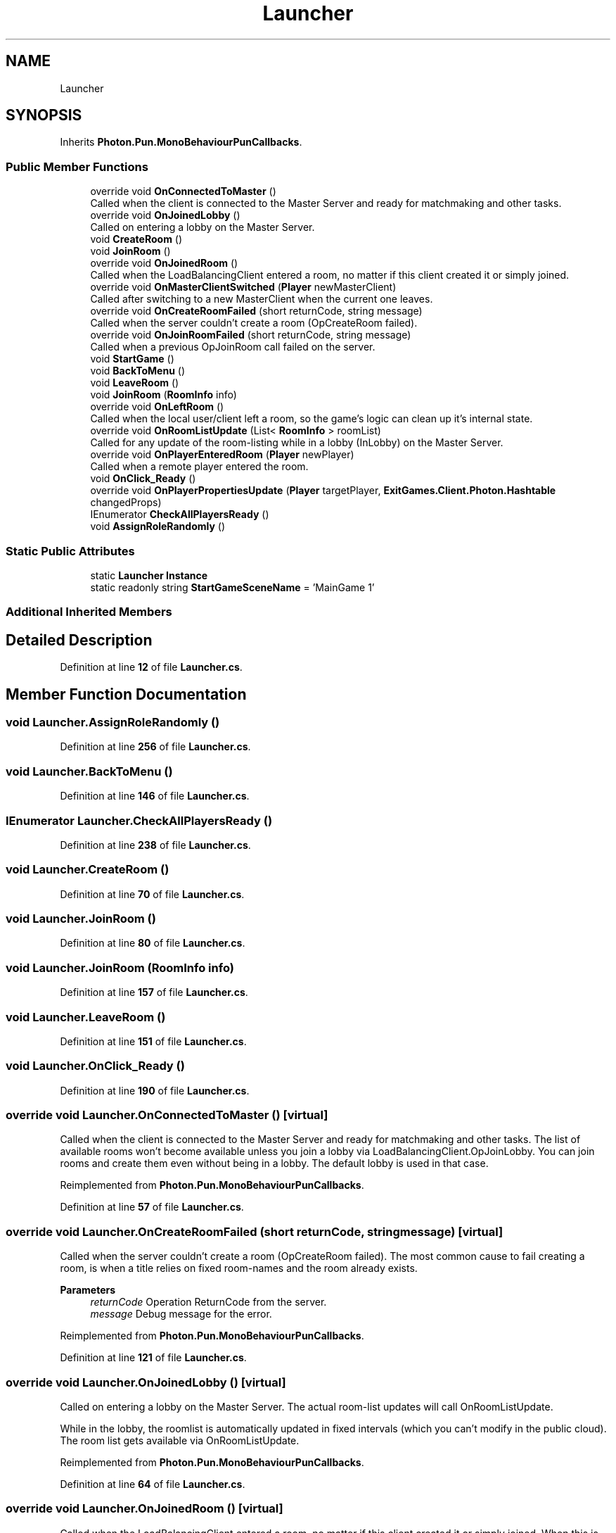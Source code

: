 .TH "Launcher" 3 "Mon Apr 18 2022" "Purrpatrator User manual" \" -*- nroff -*-
.ad l
.nh
.SH NAME
Launcher
.SH SYNOPSIS
.br
.PP
.PP
Inherits \fBPhoton\&.Pun\&.MonoBehaviourPunCallbacks\fP\&.
.SS "Public Member Functions"

.in +1c
.ti -1c
.RI "override void \fBOnConnectedToMaster\fP ()"
.br
.RI "Called when the client is connected to the Master Server and ready for matchmaking and other tasks\&. "
.ti -1c
.RI "override void \fBOnJoinedLobby\fP ()"
.br
.RI "Called on entering a lobby on the Master Server\&. "
.ti -1c
.RI "void \fBCreateRoom\fP ()"
.br
.ti -1c
.RI "void \fBJoinRoom\fP ()"
.br
.ti -1c
.RI "override void \fBOnJoinedRoom\fP ()"
.br
.RI "Called when the LoadBalancingClient entered a room, no matter if this client created it or simply joined\&. "
.ti -1c
.RI "override void \fBOnMasterClientSwitched\fP (\fBPlayer\fP newMasterClient)"
.br
.RI "Called after switching to a new MasterClient when the current one leaves\&. "
.ti -1c
.RI "override void \fBOnCreateRoomFailed\fP (short returnCode, string message)"
.br
.RI "Called when the server couldn't create a room (OpCreateRoom failed)\&. "
.ti -1c
.RI "override void \fBOnJoinRoomFailed\fP (short returnCode, string message)"
.br
.RI "Called when a previous OpJoinRoom call failed on the server\&. "
.ti -1c
.RI "void \fBStartGame\fP ()"
.br
.ti -1c
.RI "void \fBBackToMenu\fP ()"
.br
.ti -1c
.RI "void \fBLeaveRoom\fP ()"
.br
.ti -1c
.RI "void \fBJoinRoom\fP (\fBRoomInfo\fP info)"
.br
.ti -1c
.RI "override void \fBOnLeftRoom\fP ()"
.br
.RI "Called when the local user/client left a room, so the game's logic can clean up it's internal state\&. "
.ti -1c
.RI "override void \fBOnRoomListUpdate\fP (List< \fBRoomInfo\fP > roomList)"
.br
.RI "Called for any update of the room-listing while in a lobby (InLobby) on the Master Server\&. "
.ti -1c
.RI "override void \fBOnPlayerEnteredRoom\fP (\fBPlayer\fP newPlayer)"
.br
.RI "Called when a remote player entered the room\&. "
.ti -1c
.RI "void \fBOnClick_Ready\fP ()"
.br
.ti -1c
.RI "override void \fBOnPlayerPropertiesUpdate\fP (\fBPlayer\fP targetPlayer, \fBExitGames\&.Client\&.Photon\&.Hashtable\fP changedProps)"
.br
.ti -1c
.RI "IEnumerator \fBCheckAllPlayersReady\fP ()"
.br
.ti -1c
.RI "void \fBAssignRoleRandomly\fP ()"
.br
.in -1c
.SS "Static Public Attributes"

.in +1c
.ti -1c
.RI "static \fBLauncher\fP \fBInstance\fP"
.br
.ti -1c
.RI "static readonly string \fBStartGameSceneName\fP = 'MainGame 1'"
.br
.in -1c
.SS "Additional Inherited Members"
.SH "Detailed Description"
.PP 
Definition at line \fB12\fP of file \fBLauncher\&.cs\fP\&.
.SH "Member Function Documentation"
.PP 
.SS "void Launcher\&.AssignRoleRandomly ()"

.PP
Definition at line \fB256\fP of file \fBLauncher\&.cs\fP\&.
.SS "void Launcher\&.BackToMenu ()"

.PP
Definition at line \fB146\fP of file \fBLauncher\&.cs\fP\&.
.SS "IEnumerator Launcher\&.CheckAllPlayersReady ()"

.PP
Definition at line \fB238\fP of file \fBLauncher\&.cs\fP\&.
.SS "void Launcher\&.CreateRoom ()"

.PP
Definition at line \fB70\fP of file \fBLauncher\&.cs\fP\&.
.SS "void Launcher\&.JoinRoom ()"

.PP
Definition at line \fB80\fP of file \fBLauncher\&.cs\fP\&.
.SS "void Launcher\&.JoinRoom (\fBRoomInfo\fP info)"

.PP
Definition at line \fB157\fP of file \fBLauncher\&.cs\fP\&.
.SS "void Launcher\&.LeaveRoom ()"

.PP
Definition at line \fB151\fP of file \fBLauncher\&.cs\fP\&.
.SS "void Launcher\&.OnClick_Ready ()"

.PP
Definition at line \fB190\fP of file \fBLauncher\&.cs\fP\&.
.SS "override void Launcher\&.OnConnectedToMaster ()\fC [virtual]\fP"

.PP
Called when the client is connected to the Master Server and ready for matchmaking and other tasks\&. The list of available rooms won't become available unless you join a lobby via LoadBalancingClient\&.OpJoinLobby\&. You can join rooms and create them even without being in a lobby\&. The default lobby is used in that case\&. 
.PP
Reimplemented from \fBPhoton\&.Pun\&.MonoBehaviourPunCallbacks\fP\&.
.PP
Definition at line \fB57\fP of file \fBLauncher\&.cs\fP\&.
.SS "override void Launcher\&.OnCreateRoomFailed (short returnCode, string message)\fC [virtual]\fP"

.PP
Called when the server couldn't create a room (OpCreateRoom failed)\&. The most common cause to fail creating a room, is when a title relies on fixed room-names and the room already exists\&. 
.PP
\fBParameters\fP
.RS 4
\fIreturnCode\fP Operation ReturnCode from the server\&.
.br
\fImessage\fP Debug message for the error\&.
.RE
.PP

.PP
Reimplemented from \fBPhoton\&.Pun\&.MonoBehaviourPunCallbacks\fP\&.
.PP
Definition at line \fB121\fP of file \fBLauncher\&.cs\fP\&.
.SS "override void Launcher\&.OnJoinedLobby ()\fC [virtual]\fP"

.PP
Called on entering a lobby on the Master Server\&. The actual room-list updates will call OnRoomListUpdate\&. 
.PP
While in the lobby, the roomlist is automatically updated in fixed intervals (which you can't modify in the public cloud)\&. The room list gets available via OnRoomListUpdate\&. 
.PP
Reimplemented from \fBPhoton\&.Pun\&.MonoBehaviourPunCallbacks\fP\&.
.PP
Definition at line \fB64\fP of file \fBLauncher\&.cs\fP\&.
.SS "override void Launcher\&.OnJoinedRoom ()\fC [virtual]\fP"

.PP
Called when the LoadBalancingClient entered a room, no matter if this client created it or simply joined\&. When this is called, you can access the existing players in Room\&.Players, their custom properties and Room\&.CustomProperties\&.
.PP
In this callback, you could create player objects\&. For example in Unity, instantiate a prefab for the player\&.
.PP
If you want a match to be started 'actively', enable the user to signal 'ready' (using OpRaiseEvent or a Custom Property)\&. 
.PP
Reimplemented from \fBPhoton\&.Pun\&.MonoBehaviourPunCallbacks\fP\&.
.PP
Definition at line \fB89\fP of file \fBLauncher\&.cs\fP\&.
.SS "override void Launcher\&.OnJoinRoomFailed (short returnCode, string message)\fC [virtual]\fP"

.PP
Called when a previous OpJoinRoom call failed on the server\&. The most common causes are that a room is full or does not exist (due to someone else being faster or closing the room)\&. 
.PP
\fBParameters\fP
.RS 4
\fIreturnCode\fP Operation ReturnCode from the server\&.
.br
\fImessage\fP Debug message for the error\&.
.RE
.PP

.PP
Reimplemented from \fBPhoton\&.Pun\&.MonoBehaviourPunCallbacks\fP\&.
.PP
Definition at line \fB129\fP of file \fBLauncher\&.cs\fP\&.
.SS "override void Launcher\&.OnLeftRoom ()\fC [virtual]\fP"

.PP
Called when the local user/client left a room, so the game's logic can clean up it's internal state\&. When leaving a room, the LoadBalancingClient will disconnect the Game Server and connect to the Master Server\&. This wraps up multiple internal actions\&.
.PP
Wait for the callback OnConnectedToMaster, before you use lobbies and join or create rooms\&. 
.PP
Reimplemented from \fBPhoton\&.Pun\&.MonoBehaviourPunCallbacks\fP\&.
.PP
Definition at line \fB164\fP of file \fBLauncher\&.cs\fP\&.
.SS "override void Launcher\&.OnMasterClientSwitched (\fBPlayer\fP newMasterClient)\fC [virtual]\fP"

.PP
Called after switching to a new MasterClient when the current one leaves\&. This is not called when this client enters a room\&. The former MasterClient is still in the player list when this method get called\&. 
.PP
Reimplemented from \fBPhoton\&.Pun\&.MonoBehaviourPunCallbacks\fP\&.
.PP
Definition at line \fB113\fP of file \fBLauncher\&.cs\fP\&.
.SS "override void Launcher\&.OnPlayerEnteredRoom (\fBPlayer\fP newPlayer)\fC [virtual]\fP"

.PP
Called when a remote player entered the room\&. This Player is already added to the playerlist\&. 
.PP
If your game starts with a certain number of players, this callback can be useful to check the Room\&.playerCount and find out if you can start\&. 
.PP
Reimplemented from \fBPhoton\&.Pun\&.MonoBehaviourPunCallbacks\fP\&.
.PP
Definition at line \fB185\fP of file \fBLauncher\&.cs\fP\&.
.SS "override void Launcher\&.OnPlayerPropertiesUpdate (\fBPlayer\fP targetPlayer, \fBExitGames\&.Client\&.Photon\&.Hashtable\fP changedProps)"

.PP
Definition at line \fB207\fP of file \fBLauncher\&.cs\fP\&.
.SS "override void Launcher\&.OnRoomListUpdate (List< \fBRoomInfo\fP > roomList)\fC [virtual]\fP"

.PP
Called for any update of the room-listing while in a lobby (InLobby) on the Master Server\&. Each item is a RoomInfo which might include custom properties (provided you defined those as lobby-listed when creating a room)\&. Not all types of lobbies provide a listing of rooms to the client\&. Some are silent and specialized for server-side matchmaking\&. 
.PP
Reimplemented from \fBPhoton\&.Pun\&.MonoBehaviourPunCallbacks\fP\&.
.PP
Definition at line \fB169\fP of file \fBLauncher\&.cs\fP\&.
.SS "void Launcher\&.StartGame ()"

.PP
Definition at line \fB139\fP of file \fBLauncher\&.cs\fP\&.
.SH "Member Data Documentation"
.PP 
.SS "\fBLauncher\fP Launcher\&.Instance\fC [static]\fP"

.PP
Definition at line \fB14\fP of file \fBLauncher\&.cs\fP\&.
.SS "readonly string Launcher\&.StartGameSceneName = 'MainGame 1'\fC [static]\fP"

.PP
Definition at line \fB138\fP of file \fBLauncher\&.cs\fP\&.

.SH "Author"
.PP 
Generated automatically by Doxygen for Purrpatrator User manual from the source code\&.
